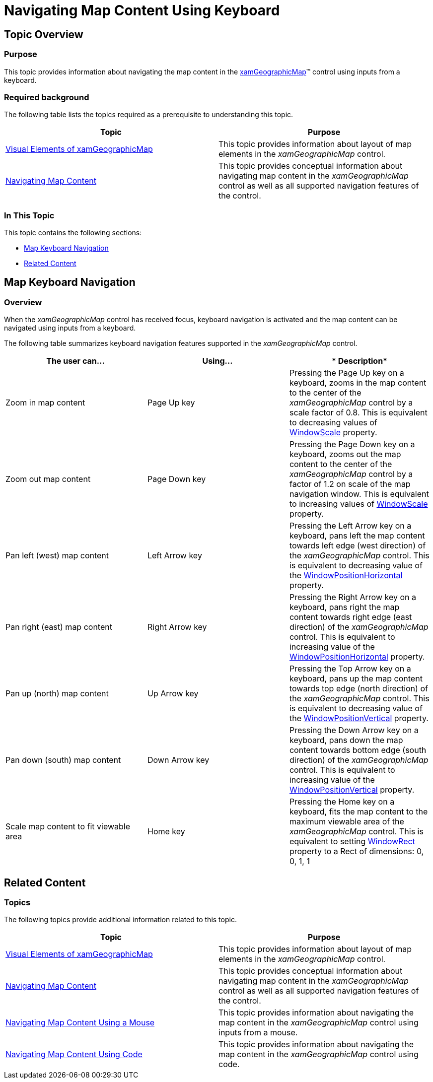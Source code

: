﻿////

|metadata|
{
    "name": "xamgeographicmap-navigating-map-content-using-keyboard",
    "controlName": ["xamGeographicMap"],
    "tags": ["How Do I","Navigation"],
    "guid": "cbff6258-91a8-463b-bd94-e4592104b970",  
    "buildFlags": [],
    "createdOn": "2016-05-25T18:21:56.7332065Z"
}
|metadata|
////

= Navigating Map Content Using Keyboard

== Topic Overview

=== Purpose

This topic provides information about navigating the map content in the link:{ApiPlatform}controls.maps.xamgeographicmap.v{ProductVersion}~infragistics.controls.maps.xamgeographicmap_members.html[xamGeographicMap]™ control using inputs from a keyboard.

=== Required background

The following table lists the topics required as a prerequisite to understanding this topic.

[options="header", cols="a,a"]
|====
|Topic|Purpose

| link:xamgeographicmap-visual-elements-of-xamgeographicmap.html[Visual Elements of xamGeographicMap] 

|This topic provides information about layout of map elements in the _xamGeographicMap_ control.

| link:xamgeographicmap-navigating-map-content.html[Navigating Map Content]
|This topic provides conceptual information about navigating map content in the _xamGeographicMap_ control as well as all supported navigation features of the control.

|====

=== In This Topic

This topic contains the following sections:

* <<_Ref320554189,Map Keyboard Navigation>>
* <<_Ref320185294,Related Content>>

[[_Ref320554189]]
== Map Keyboard Navigation

[[_Ref320193474]]

=== Overview

When the _xamGeographicMap_ control has received focus, keyboard navigation is activated and the map content can be navigated using inputs from a keyboard.

The following table summarizes keyboard navigation features supported in the _xamGeographicMap_ control.

[options="header", cols="a,a,a"]
|====
|*The user can…*|*Using…*|* Description*

|Zoom in map content
|Page Up key
|Pressing the Page Up key on a keyboard, zooms in the map content to the center of the _xamGeographicMap_ control by a scale factor of 0.8. This is equivalent to decreasing values of link:{ApiPlatform}controls.maps.xamgeographicmap.v{ProductVersion}~infragistics.controls.maps.xamgeographicmap~windowscale.html[WindowScale] property.

|Zoom out map content
|Page Down key
|Pressing the Page Down key on a keyboard, zooms out the map content to the center of the _xamGeographicMap_ control by a factor of 1.2 on scale of the map navigation window. This is equivalent to increasing values of link:{ApiPlatform}controls.maps.xamgeographicmap.v{ProductVersion}~infragistics.controls.maps.xamgeographicmap~windowscale.html[WindowScale] property.

|Pan left (west) map content
|Left Arrow key
|Pressing the Left Arrow key on a keyboard, pans left the map content towards left edge (west direction) of the _xamGeographicMap_ control. This is equivalent to decreasing value of the link:{ApiPlatform}controls.maps.xamgeographicmap.v{ProductVersion}~infragistics.controls.maps.xamgeographicmap~windowpositionhorizontal.html[WindowPositionHorizontal] property.

|Pan right (east) map content
|Right Arrow key
|Pressing the Right Arrow key on a keyboard, pans right the map content towards right edge (east direction) of the _xamGeographicMap_ control. This is equivalent to increasing value of the link:{ApiPlatform}controls.maps.xamgeographicmap.v{ProductVersion}~infragistics.controls.maps.xamgeographicmap~windowpositionhorizontal.html[WindowPositionHorizontal] property.

|Pan up (north) map content
|Up Arrow key
|Pressing the Top Arrow key on a keyboard, pans up the map content towards top edge (north direction) of the _xamGeographicMap_ control. This is equivalent to decreasing value of the link:{ApiPlatform}controls.maps.xamgeographicmap.v{ProductVersion}~infragistics.controls.maps.xamgeographicmap~windowpositionvertical.html[WindowPositionVertical] property.

|Pan down (south) map content
|Down Arrow key
|Pressing the Down Arrow key on a keyboard, pans down the map content towards bottom edge (south direction) of the _xamGeographicMap_ control. This is equivalent to increasing value of the link:{ApiPlatform}controls.maps.xamgeographicmap.v{ProductVersion}~infragistics.controls.maps.xamgeographicmap~windowpositionvertical.html[WindowPositionVertical] property.

|Scale map content to fit viewable area
|Home key
|Pressing the Home key on a keyboard, fits the map content to the maximum viewable area of the _xamGeographicMap_ control. This is equivalent to setting link:{ApiPlatform}controls.charts.xamdatachart.v{ProductVersion}~infragistics.controls.seriesviewer~windowrect.html[WindowRect] property to a Rect of dimensions: 0, 0, 1, 1

|====

[[_Ref320185294]]
== Related Content

=== Topics

The following topics provide additional information related to this topic.

[options="header", cols="a,a"]
|====
| *Topic* | *Purpose* 

| link:xamgeographicmap-visual-elements-of-xamgeographicmap.html[Visual Elements of xamGeographicMap] 

|This topic provides information about layout of map elements in the _xamGeographicMap_ control.

| link:xamgeographicmap-navigating-map-content.html[Navigating Map Content]
|This topic provides conceptual information about navigating map content in the _xamGeographicMap_ control as well as all supported navigation features of the control.

| link:xamgeographicmap-navigating-map-content-using-a-mouse.html[Navigating Map Content Using a Mouse]
|This topic provides information about navigating the map content in the _xamGeographicMap_ control using inputs from a mouse.

| link:xamgeographicmap-navigating-map-content-using-code.html[Navigating Map Content Using Code]
|This topic provides information about navigating the map content in the _xamGeographicMap_ control using code.

|====